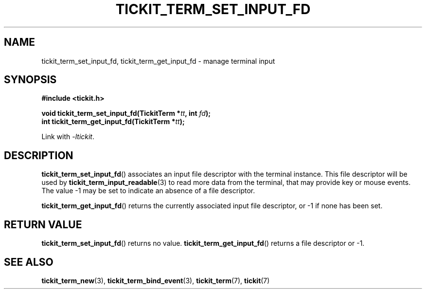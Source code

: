.TH TICKIT_TERM_SET_INPUT_FD 3
.SH NAME
tickit_term_set_input_fd, tickit_term_get_input_fd \- manage terminal input
.SH SYNOPSIS
.nf
.B #include <tickit.h>
.sp
.BI "void tickit_term_set_input_fd(TickitTerm *" tt ", int " fd );
.BI "int tickit_term_get_input_fd(TickitTerm *" tt );
.fi
.sp
Link with \fI\-ltickit\fP.
.SH DESCRIPTION
\fBtickit_term_set_input_fd\fP() associates an input file descriptor with the terminal instance. This file descriptor will be used by \fBtickit_term_input_readable\fP(3) to read more data from the terminal, that may provide key or mouse events. The value -1 may be set to indicate an absence of a file descriptor.
.PP
\fBtickit_term_get_input_fd\fP() returns the currently associated input file descriptor, or -1 if none has been set.
.SH "RETURN VALUE"
\fBtickit_term_set_input_fd\fP() returns no value. \fBtickit_term_get_input_fd\fP() returns a file descriptor or -1.
.SH "SEE ALSO"
.BR tickit_term_new (3),
.BR tickit_term_bind_event (3),
.BR tickit_term (7),
.BR tickit (7)
